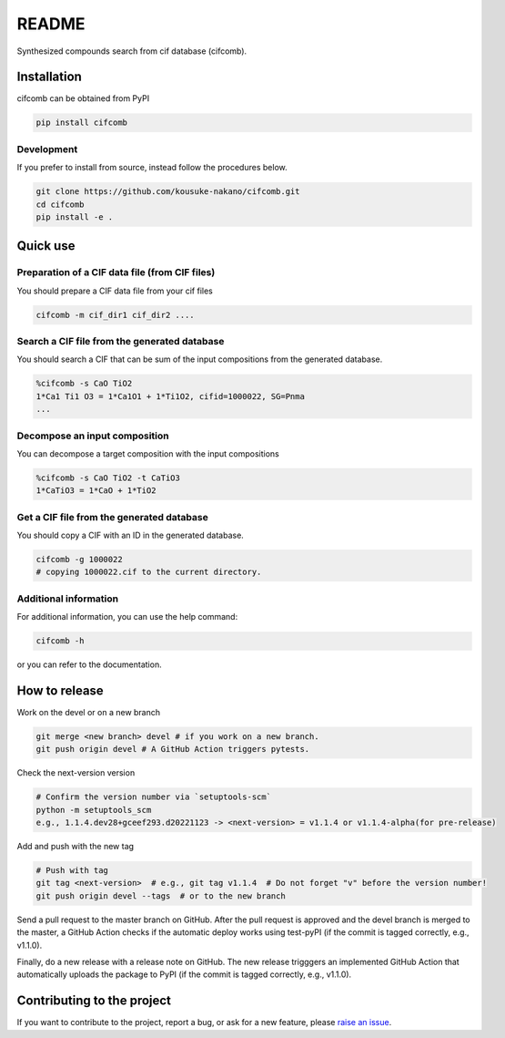 README
==========

|license| |DL| |release| |PYPI_version| |Python_version| |workflows| |fork| |stars|

.. |license| image:: https://img.shields.io/github/license/kousuke-nakano/cifcomb
.. |release| image:: https://img.shields.io/github/release/kousuke-nakano/cifcomb/all.svg
.. |DL| image:: https://img.shields.io/pypi/dm/cifcomb
.. |Python_version| image:: https://img.shields.io/pypi/pyversions/cifcomb
.. |fork| image:: https://img.shields.io/github/forks/kousuke-nakano/cifcomb?style=social
.. |stars| image:: https://img.shields.io/github/stars/kousuke-nakano/cifcomb?style=social
.. |workflows| image:: https://github.com/kousuke-nakano/cifcomb/actions/workflows/cifcomb-pytest.yml/badge.svg
.. |PyPI_version| image:: https://badge.fury.io/py/cifcomb.svg

Synthesized compounds search from cif database (cifcomb).

Installation
------------

cifcomb can be obtained from PyPI

.. code-block:: console

    pip install cifcomb


Development
^^^^^^^^^^^

If you prefer to install from source,
instead follow the procedures below.

.. code-block:: console

    git clone https://github.com/kousuke-nakano/cifcomb.git
    cd cifcomb
    pip install -e .

Quick use
---------

Preparation of a CIF data file (from CIF files)
^^^^^^^^^^^^^^^^^^^^^^^^^^^^^^^^^^^^^^^^^^^^^^^^^^^^^^^^^^

You should prepare a CIF data file from your cif files

.. code-block::

    cifcomb -m cif_dir1 cif_dir2 ....

Search a CIF file from the generated database
^^^^^^^^^^^^^^^^^^^^^^^^^^^^^^^^^^^^^^^^^^^^^^^^^^^^^^^^^^

You should search a CIF that can be sum of the input compositions
from the generated database.

.. code-block::

    %cifcomb -s CaO TiO2
    1*Ca1 Ti1 O3 = 1*Ca1O1 + 1*Ti1O2, cifid=1000022, SG=Pnma
    ...

Decompose an input composition
^^^^^^^^^^^^^^^^^^^^^^^^^^^^^^^^^^^^^^^^^^^^^^^^^^^^^^^^^^

You can decompose a target composition with the input compositions

.. code-block::

    %cifcomb -s CaO TiO2 -t CaTiO3
    1*CaTiO3 = 1*CaO + 1*TiO2

Get a CIF file from the generated database
^^^^^^^^^^^^^^^^^^^^^^^^^^^^^^^^^^^^^^^^^^^^^^^^^^^^^^^^^^

You should copy a CIF with an ID in the generated database.

.. code-block::

    cifcomb -g 1000022
    # copying 1000022.cif to the current directory.

Additional information
^^^^^^^^^^^^^^^^^^^^^^

For additional information, you can use the help command:

.. code-block:: console

    cifcomb -h

or you can refer to the documentation.


How to release
--------------

Work on the devel or on a new branch

.. code-block:: console
    
    git merge <new branch> devel # if you work on a new branch.
    git push origin devel # A GitHub Action triggers pytests.

Check the next-version version

.. code-block:: console

    # Confirm the version number via `setuptools-scm`
    python -m setuptools_scm
    e.g., 1.1.4.dev28+gceef293.d20221123 -> <next-version> = v1.1.4 or v1.1.4-alpha(for pre-release)

Add and push with the new tag

.. code-block:: console

    # Push with tag
    git tag <next-version>  # e.g., git tag v1.1.4  # Do not forget "v" before the version number!
    git push origin devel --tags  # or to the new branch

Send a pull request to the master branch on GitHub. After the pull request is approved and the devel branch is merged to the master, a GitHub Action checks if the automatic deploy works using test-pyPI (if the commit is tagged correctly, e.g., v1.1.0).

Finally, do a new release with a release note on GitHub. The new release trigggers an implemented GitHub Action that automatically uploads the package to PyPI (if the commit is tagged correctly, e.g., v1.1.0).

Contributing to the project
---------------------------

If you want to contribute to the project, report a bug, or ask for
a new feature, please `raise an issue <https://github.com/kousuke-nakano/cifcomb/issues>`_.
